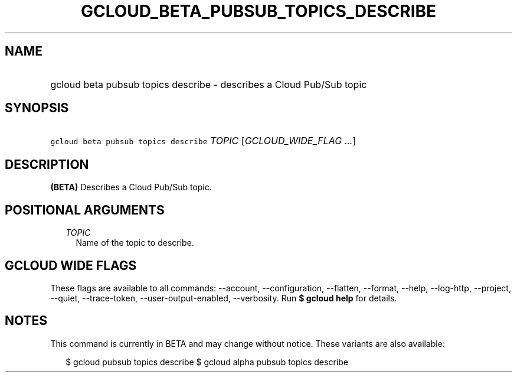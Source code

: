 
.TH "GCLOUD_BETA_PUBSUB_TOPICS_DESCRIBE" 1



.SH "NAME"
.HP
gcloud beta pubsub topics describe \- describes a Cloud Pub/Sub topic



.SH "SYNOPSIS"
.HP
\f5gcloud beta pubsub topics describe\fR \fITOPIC\fR [\fIGCLOUD_WIDE_FLAG\ ...\fR]



.SH "DESCRIPTION"

\fB(BETA)\fR Describes a Cloud Pub/Sub topic.



.SH "POSITIONAL ARGUMENTS"

.RS 2m
.TP 2m
\fITOPIC\fR
Name of the topic to describe.


.RE
.sp

.SH "GCLOUD WIDE FLAGS"

These flags are available to all commands: \-\-account, \-\-configuration,
\-\-flatten, \-\-format, \-\-help, \-\-log\-http, \-\-project, \-\-quiet,
\-\-trace\-token, \-\-user\-output\-enabled, \-\-verbosity. Run \fB$ gcloud
help\fR for details.



.SH "NOTES"

This command is currently in BETA and may change without notice. These variants
are also available:

.RS 2m
$ gcloud pubsub topics describe
$ gcloud alpha pubsub topics describe
.RE

